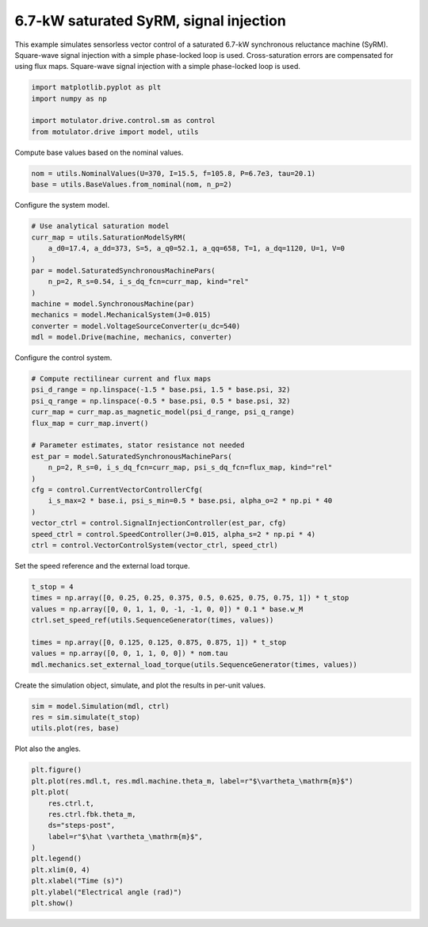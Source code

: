 
.. DO NOT EDIT.
.. THIS FILE WAS AUTOMATICALLY GENERATED BY SPHINX-GALLERY.
.. TO MAKE CHANGES, EDIT THE SOURCE PYTHON FILE:
.. "drive_examples/signal_inj/plot_7kw_syrm_signal_inj.py"
.. LINE NUMBERS ARE GIVEN BELOW.

.. only:: html

    .. note::
        :class: sphx-glr-download-link-note

        :ref:`Go to the end <sphx_glr_download_drive_examples_signal_inj_plot_7kw_syrm_signal_inj.py>`
        to download the full example code.

.. rst-class:: sphx-glr-example-title

.. _sphx_glr_drive_examples_signal_inj_plot_7kw_syrm_signal_inj.py:


6.7-kW saturated SyRM, signal injection
=======================================

This example simulates sensorless vector control of a saturated 6.7-kW synchronous
reluctance machine (SyRM). Square-wave signal injection with a simple phase-locked loop
is used. Cross-saturation errors are compensated for using flux maps. Square-wave
signal injection with a simple phase-locked loop is used.

.. GENERATED FROM PYTHON SOURCE LINES 13-19

.. code-block:: Python

    import matplotlib.pyplot as plt
    import numpy as np

    import motulator.drive.control.sm as control
    from motulator.drive import model, utils








.. GENERATED FROM PYTHON SOURCE LINES 20-21

Compute base values based on the nominal values.

.. GENERATED FROM PYTHON SOURCE LINES 21-25

.. code-block:: Python


    nom = utils.NominalValues(U=370, I=15.5, f=105.8, P=6.7e3, tau=20.1)
    base = utils.BaseValues.from_nominal(nom, n_p=2)








.. GENERATED FROM PYTHON SOURCE LINES 26-27

Configure the system model.

.. GENERATED FROM PYTHON SOURCE LINES 27-40

.. code-block:: Python


    # Use analytical saturation model
    curr_map = utils.SaturationModelSyRM(
        a_d0=17.4, a_dd=373, S=5, a_q0=52.1, a_qq=658, T=1, a_dq=1120, U=1, V=0
    )
    par = model.SaturatedSynchronousMachinePars(
        n_p=2, R_s=0.54, i_s_dq_fcn=curr_map, kind="rel"
    )
    machine = model.SynchronousMachine(par)
    mechanics = model.MechanicalSystem(J=0.015)
    converter = model.VoltageSourceConverter(u_dc=540)
    mdl = model.Drive(machine, mechanics, converter)








.. GENERATED FROM PYTHON SOURCE LINES 41-42

Configure the control system.

.. GENERATED FROM PYTHON SOURCE LINES 42-60

.. code-block:: Python


    # Compute rectilinear current and flux maps
    psi_d_range = np.linspace(-1.5 * base.psi, 1.5 * base.psi, 32)
    psi_q_range = np.linspace(-0.5 * base.psi, 0.5 * base.psi, 32)
    curr_map = curr_map.as_magnetic_model(psi_d_range, psi_q_range)
    flux_map = curr_map.invert()

    # Parameter estimates, stator resistance not needed
    est_par = model.SaturatedSynchronousMachinePars(
        n_p=2, R_s=0, i_s_dq_fcn=curr_map, psi_s_dq_fcn=flux_map, kind="rel"
    )
    cfg = control.CurrentVectorControllerCfg(
        i_s_max=2 * base.i, psi_s_min=0.5 * base.psi, alpha_o=2 * np.pi * 40
    )
    vector_ctrl = control.SignalInjectionController(est_par, cfg)
    speed_ctrl = control.SpeedController(J=0.015, alpha_s=2 * np.pi * 4)
    ctrl = control.VectorControlSystem(vector_ctrl, speed_ctrl)








.. GENERATED FROM PYTHON SOURCE LINES 61-62

Set the speed reference and the external load torque.

.. GENERATED FROM PYTHON SOURCE LINES 62-72

.. code-block:: Python


    t_stop = 4
    times = np.array([0, 0.25, 0.25, 0.375, 0.5, 0.625, 0.75, 0.75, 1]) * t_stop
    values = np.array([0, 0, 1, 1, 0, -1, -1, 0, 0]) * 0.1 * base.w_M
    ctrl.set_speed_ref(utils.SequenceGenerator(times, values))

    times = np.array([0, 0.125, 0.125, 0.875, 0.875, 1]) * t_stop
    values = np.array([0, 0, 1, 1, 0, 0]) * nom.tau
    mdl.mechanics.set_external_load_torque(utils.SequenceGenerator(times, values))








.. GENERATED FROM PYTHON SOURCE LINES 73-74

Create the simulation object, simulate, and plot the results in per-unit values.

.. GENERATED FROM PYTHON SOURCE LINES 74-79

.. code-block:: Python


    sim = model.Simulation(mdl, ctrl)
    res = sim.simulate(t_stop)
    utils.plot(res, base)




.. image-sg:: /drive_examples/signal_inj/images/sphx_glr_plot_7kw_syrm_signal_inj_001.png
   :alt: plot 7kw syrm signal inj
   :srcset: /drive_examples/signal_inj/images/sphx_glr_plot_7kw_syrm_signal_inj_001.png
   :class: sphx-glr-single-img





.. GENERATED FROM PYTHON SOURCE LINES 80-81

Plot also the angles.

.. GENERATED FROM PYTHON SOURCE LINES 81-95

.. code-block:: Python


    plt.figure()
    plt.plot(res.mdl.t, res.mdl.machine.theta_m, label=r"$\vartheta_\mathrm{m}$")
    plt.plot(
        res.ctrl.t,
        res.ctrl.fbk.theta_m,
        ds="steps-post",
        label=r"$\hat \vartheta_\mathrm{m}$",
    )
    plt.legend()
    plt.xlim(0, 4)
    plt.xlabel("Time (s)")
    plt.ylabel("Electrical angle (rad)")
    plt.show()



.. image-sg:: /drive_examples/signal_inj/images/sphx_glr_plot_7kw_syrm_signal_inj_002.png
   :alt: plot 7kw syrm signal inj
   :srcset: /drive_examples/signal_inj/images/sphx_glr_plot_7kw_syrm_signal_inj_002.png
   :class: sphx-glr-single-img






.. rst-class:: sphx-glr-timing

   **Total running time of the script:** (0 minutes 36.099 seconds)


.. _sphx_glr_download_drive_examples_signal_inj_plot_7kw_syrm_signal_inj.py:

.. only:: html

  .. container:: sphx-glr-footer sphx-glr-footer-example

    .. container:: sphx-glr-download sphx-glr-download-jupyter

      :download:`Download Jupyter notebook: plot_7kw_syrm_signal_inj.ipynb <plot_7kw_syrm_signal_inj.ipynb>`

    .. container:: sphx-glr-download sphx-glr-download-python

      :download:`Download Python source code: plot_7kw_syrm_signal_inj.py <plot_7kw_syrm_signal_inj.py>`

    .. container:: sphx-glr-download sphx-glr-download-zip

      :download:`Download zipped: plot_7kw_syrm_signal_inj.zip <plot_7kw_syrm_signal_inj.zip>`


.. only:: html

 .. rst-class:: sphx-glr-signature

    `Gallery generated by Sphinx-Gallery <https://sphinx-gallery.github.io>`_
